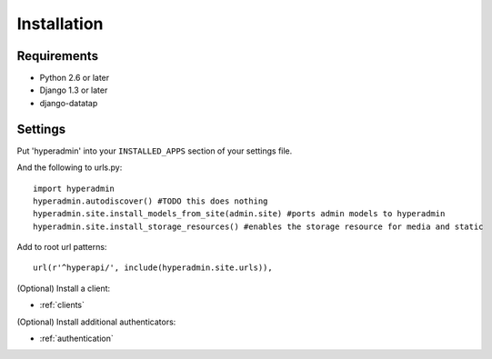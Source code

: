Installation
============

------------
Requirements
------------

* Python 2.6 or later
* Django 1.3 or later
* django-datatap

--------
Settings
--------

Put 'hyperadmin' into your ``INSTALLED_APPS`` section of your settings file.

And the following to urls.py::

    import hyperadmin
    hyperadmin.autodiscover() #TODO this does nothing
    hyperadmin.site.install_models_from_site(admin.site) #ports admin models to hyperadmin
    hyperadmin.site.install_storage_resources() #enables the storage resource for media and static

Add to root url patterns::

    url(r'^hyperapi/', include(hyperadmin.site.urls)),


(Optional) Install a client:

* :ref:`clients`

(Optional) Install additional authenticators:

* :ref:`authentication`
